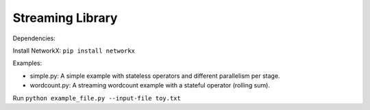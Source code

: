 Streaming Library
=================

Dependencies:

Install NetworkX: ``pip install networkx``

Examples:

- simple.py: A simple example with stateless operators and different parallelism per stage.

- wordcount.py: A streaming wordcount example with a stateful operator (rolling sum).

Run ``python example_file.py --input-file toy.txt``
